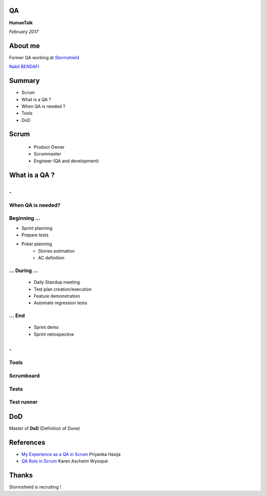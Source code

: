 .. image:: res/vague-top.png

QA
==
**HumanTalk**

*February 2017*

About me
========
Former QA working at `Stormshield <https://www.stormshield.eu/fr>`_

`Nabil BENDAFI <nabil.bendafi@stormshield.eu>`_


Summary
=======
* Scrum
* What is a QA ?
* When QA is needed ?
* Tools
* DoD

Scrum
=====
 * Product Owner
 * Scrummaster
 * Engineer (QA and development)

What is a QA ?
==============

.. class:: hide-title

.
=

When QA is needed?
------------------

Beginning ...
-------------

* Sprint planning
* Prepare tests
* Poker planning
    - Stories estimation
    - AC definition

... During ...
--------------

  * Daily Standup meeting
  * Test plan creation/execution
  * Feature demonstration
  * Automate regression tests

... End
-------

  * Sprint demo
  * Sprint retrospective

.. class:: hide-title

.
=

Tools
-----

Scrumboard
----------
.. image:: res/scrumwise.png

Tests
-----
.. image:: res/testrail.png

Test runner
-----------
.. image:: res/robot.png

DoD
===
Master of **DoD** (Definition of Done)

References
==========
* `My Experience as a QA in Scrum <https://www.infoq.com/articles/experience-qa-scrum>`_ Priyanka Hasija 
* `QA Role in Scrum <http://www.uploads.pnsqc.org/2013/papers/t-024_Wysopal_paper.pdf>`_ Karen Ascheim Wysopal


Thanks
======
Stormshield is recruiting !
